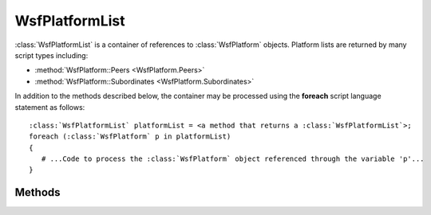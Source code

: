 .. ****************************************************************************
.. CUI
..
.. The Advanced Framework for Simulation, Integration, and Modeling (AFSIM)
..
.. The use, dissemination or disclosure of data in this file is subject to
.. limitation or restriction. See accompanying README and LICENSE for details.
.. ****************************************************************************

WsfPlatformList
---------------

.. class:: WsfPlatformList
   :container: 

:class:`WsfPlatformList` is a container of references to :class:`WsfPlatform` objects. Platform lists are returned by many script
types including:

* :method:`WsfPlatform::Peers <WsfPlatform.Peers>`
* :method:`WsfPlatform::Subordinates <WsfPlatform.Subordinates>`

In addition to the methods described below, the container may be processed using the **foreach** script language
statement as follows:

.. parsed-literal::

   :class:`WsfPlatformList` platformList = <a method that returns a :class:`WsfPlatformList`>;
   foreach (:class:`WsfPlatform` p in platformList)
   {
      # ...Code to process the :class:`WsfPlatform` object referenced through the variable 'p'...
   }

Methods
=======

.. method:: int Count()
            int Size()
   
   Returns the number of entries list.
   
.. method:: bool Empty()

   Returns true if the list is empty.
   
   .. note:: This is faster than checking for Count() != 0.

.. method:: WsfPlatform Entry(int aIndex)
            WsfPlatform Get(int aIndex)
   
   Returns the entry at the given index, which must be in the range [ 0 .. Count()-1 ].
   
   .. note::
   
      The Get method allows the entries to be accessed via array indexing: e.g::
   
         WsfPlatform p = platformList[i];
      
.. method:: Iterator WsfPlatformListIterator GetIterator()
   
   Returns an iterator that points to the beginning of the list. This is used by the script language to support the **foreach** command but may also be used directly.
